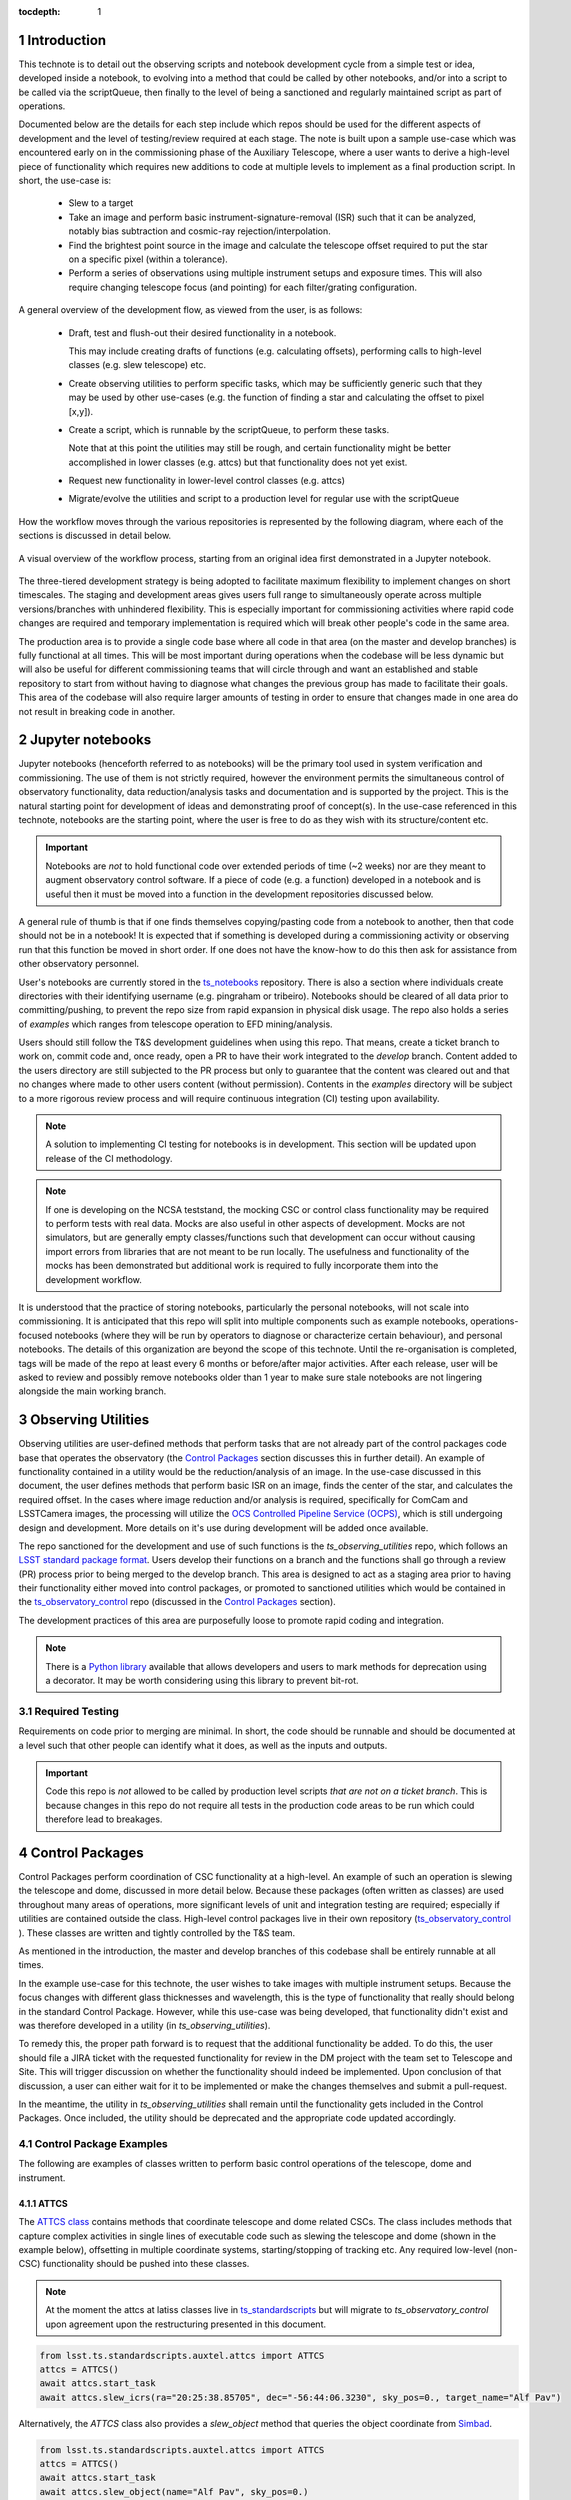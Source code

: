 
:tocdepth: 1

.. Please do not modify tocdepth; will be fixed when a new Sphinx theme is shipped.

.. sectnum::

.. TODO: EDIT ts_standardscripts and other links to point to new repo locations upon completion of renaming


Introduction
===============
This technote is to detail out the observing scripts and notebook development cycle from a simple test
or idea, developed inside a notebook, to evolving into a method that could be called by other
notebooks, and/or into a script to be called via the scriptQueue, then finally to the level of being a sanctioned and
regularly maintained script as part of operations.

Documented below are the details for each step include which repos should be used for the different aspects of
development and the level of
testing/review required at each stage. The note is built upon a sample use-case which was encountered early on in the
commissioning phase of the Auxiliary Telescope, where a user wants to derive a high-level piece of functionality which
requires
new additions to code at multiple levels to implement as a final production script. In short, the use-case is:

    - Slew to a target
    - Take an image and perform basic instrument-signature-removal (ISR) such that it can be analyzed, notably bias
      subtraction and cosmic-ray rejection/interpolation.
    - Find the brightest point source in the image and calculate the telescope offset required to
      put the star on a specific pixel (within a tolerance).
    - Perform a series of observations using multiple instrument setups and exposure times.
      This will also require changing telescope focus (and pointing) for each filter/grating configuration.

A general overview of the development flow, as viewed from the user, is as follows:

    - Draft, test and flush-out their desired functionality in a notebook.

      This may include creating drafts of functions (e.g. calculating offsets), performing calls to high-level classes
      (e.g. slew telescope) etc.

    - Create observing utilities to perform specific tasks, which may be sufficiently generic such that they may be used
      by other use-cases (e.g. the function of finding a star and calculating the offset to pixel [x,y]).

    - Create a script, which is runnable by the scriptQueue, to perform these tasks.

      Note that at this point the utilities may still be rough, and certain functionality might be better accomplished
      in lower classes (e.g. attcs) but that functionality does not yet exist.

    - Request new functionality in lower-level control classes (e.g. attcs)

    - Migrate/evolve the utilities and script to a production level for regular use with the scriptQueue

How the workflow moves through the various repositories is represented by the following diagram, where each of the
sections is discussed in detail below.

.. figure:: _static/Notebook_and_script_workflow_v2.jpg
    :width: 600px
    :align: center
    :alt: Workflow Summary

    A visual overview of the workflow process, starting from an original idea first demonstrated in a Jupyter notebook.

The three-tiered development strategy is being adopted to facilitate maximum flexibility to implement changes on
short timescales. The staging and development areas gives users full range to simultaneously operate across multiple
versions/branches with unhindered flexibility. This is especially important for commissioning activities where rapid
code changes are required and temporary implementation is required which will break other people's code in the same
area.

The production area is to provide a single code base where all code in that area (on the master and develop branches) is
fully functional at all times. This will be most important during operations when the codebase will be less dynamic
but will also be useful for different commissioning teams that will circle through and want an established and stable
repository to start from without having to diagnose what changes the previous group has made to facilitate their
goals. This area of the codebase will also require larger amounts of
testing in order to ensure that changes made in one area do not result in breaking code in another.


.. _notebooks:

Jupyter notebooks
=================
Jupyter notebooks (henceforth referred to as notebooks) will be the primary tool used in system verification
and commissioning. The use of them is not strictly required, however the environment permits the simultaneous
control of observatory functionality, data reduction/analysis tasks and documentation and is supported by the project.
This is the natural starting point for development of ideas and demonstrating proof of concept(s). In the use-case
referenced in this technote, notebooks are the starting point, where the user is free to do as they wish with its
structure/content etc.

.. Important::
    Notebooks are *not* to hold functional code over extended periods of time (~2 weeks) nor are they meant to
    augment observatory control software. If a piece of code (e.g. a function) developed in a notebook and is useful
    then it must be moved into a function in the development repositories discussed below.

A general rule of thumb is that if one finds themselves copying/pasting code from a notebook to another, then that code
should not be in a notebook! It is expected that if something is developed during a commissioning activity or
observing run that this function be moved in short order. If one does not have the know-how to do this then ask for
assistance from other observatory personnel.

User's notebooks are currently stored in the `ts_notebooks <https://github.com/lsst-ts/ts_notebooks>`_ repository.
There is also a section where individuals create
directories with their identifying username (e.g. pingraham or tribeiro). Notebooks should be cleared of all
data prior to committing/pushing, to prevent the repo size from rapid expansion in physical disk usage.
The repo also holds a series of `examples` which ranges from telescope operation to EFD mining/analysis.

Users should still follow the T&S development guidelines when using this repo. That means, create a ticket
branch to work on, commit code and, once ready, open a PR to have their work integrated to the
`develop` branch. Content added to the users directory are still subjected to the PR process but only
to guarantee that the content was cleared out and that no changes where made to other users
content (without permission). Contents in the `examples` directory will be subject to a more
rigorous review process and will require continuous integration (CI) testing upon availability.

.. note::

    A solution to implementing CI testing for notebooks is in development. This section will be updated upon
    release of the CI methodology.


.. note::
    If one is developing on the NCSA teststand, the mocking CSC or control class functionality may be required to
    perform tests with real data. Mocks are also useful
    in other aspects of development. Mocks are not simulators, but are generally empty classes/functions such that
    development can occur without causing import errors from libraries that are not meant to be run locally.
    The usefulness and functionality of the mocks has been demonstrated but additional
    work is required to fully incorporate them into the development workflow.

It is understood that the practice of storing notebooks, particularly the personal notebooks, will not scale into
commissioning. It is anticipated that this repo will split
into multiple components such as example notebooks, operations-focused notebooks (where they will be run by operators
to diagnose or characterize certain behaviour), and personal notebooks. The details of this organization are beyond the
scope of this technote. Until the re-organisation is completed, tags will be made of the repo at least every 6 months
or before/after major
activities. After each release, user will be asked to review and possibly remove notebooks older than 1 year to make
sure stale notebooks are not lingering alongside the main working branch.


.. _Observing_Utilities:

Observing Utilities
====================

Observing utilities are user-defined methods that perform tasks that are not already part of the control packages code
base that operates the observatory (the `Control Packages`_ section discusses this in further detail).
An example of functionality contained in a
utility would be the reduction/analysis of an image. In the use-case discussed in this document, the user defines
methods that perform basic ISR on an image, finds the center of the star, and calculates the required offset. In the
cases where image reduction and/or analysis is required, specifically for ComCam and LSSTCamera images, the
processing will utilize the `OCS Controlled Pipeline Service (OCPS) <https://dmtn-133.lsst.io/>`_, which is still
undergoing design and development. More details on it's use during development will be added once available.

The repo sanctioned for the development and use of such functions is the `ts_observing_utilities` repo, which follows
an `LSST standard package format <https://github.com/lsst/templates>`_.
Users develop their functions on a branch and the functions shall go through a review (PR) process prior to being
merged to the develop branch. This area is designed to act as a staging area prior to having their functionality either
moved into control packages, or promoted to sanctioned utilities which would be contained in the
`ts_observatory_control <https://github.com/lsst-ts/ts_observatory_control>`_ repo (discussed in the
`Control Packages`_ section).

The development practices of this area are purposefully loose to promote rapid coding and integration.

.. Note::

    There is a `Python library <https://pypi.org/project/deprecation/>`_ available that allows developers and users to
    mark methods for deprecation using a decorator. It may be worth considering using this library to prevent bit-rot.


Required Testing
^^^^^^^^^^^^^^^^

Requirements on code prior to merging are minimal. In short, the code should be runnable and should be documented
at a level such that other people can identify what it does, as well as the inputs and outputs.


.. Important::

    Code this repo is *not* allowed to be called by production level scripts *that are not on a ticket branch*. This
    is because changes in this repo do not require all tests in the production code areas to be run which could
    therefore lead to breakages.


.. _Control Packages:

Control Packages
================
Control Packages perform coordination of CSC functionality at a high-level. An example of such an operation
is slewing the telescope and dome, discussed in more detail below. Because these packages (often written as classes)
are used throughout many areas of operations, more significant levels of unit and integration testing are required;
especially if utilities are contained outside the class. High-level control packages live in their own repository
(`ts_observatory_control <https://github.com/lsst-ts/ts_observatory_control>`_    ).
These classes are written and tightly controlled by the T&S team.

As mentioned in the introduction, the master and develop branches of this codebase shall be entirely runnable at
all times.

In the example use-case for this technote, the user wishes to take images with multiple instrument setups. Because the
focus changes with
different glass thicknesses and wavelength, this is the type of functionality that really should belong in the standard
Control Package. However, while this use-case was being developed, that functionality didn't exist and was therefore
developed in a utility (in `ts_observing_utilities`).

To remedy this, the proper path forward is to request that the additional functionality be added. To do this,
the user should file a JIRA ticket with the requested functionality for review in the DM project with the
team set to Telescope and Site. This will trigger discussion on whether
the functionality should indeed be implemented. Upon conclusion of that discussion, a user can either wait for it to be
implemented or make the changes themselves and submit a pull-request.

In the meantime, the utility in `ts_observing_utilities` shall remain until the functionality gets included in the
Control Packages. Once included, the utility should be deprecated and the appropriate code updated accordingly.

Control Package Examples
^^^^^^^^^^^^^^^^^^^^^^^^
The following are examples of classes written to perform basic control operations of the telescope, dome and instrument.

ATTCS
-----
The `ATTCS class <https://github.com/lsst-ts/ts_standardscripts/blob/develop/python/
lsst/ts/standardscripts/auxtel/attcs.py>`_ contains methods that coordinate telescope and dome related CSCs. The class
includes methods that
capture complex activities in single lines of executable code such as slewing the telescope and dome (shown in the
example below), offsetting in multiple coordinate systems, starting/stopping of tracking etc.
Any required low-level (non-CSC) functionality should be pushed into these classes.

.. note::

    At the moment the attcs at latiss classes live in
    `ts_standardscripts <https://github.com/lsst-ts/ts_standardscripts>`_ but
    will migrate to `ts_observatory_control` upon agreement upon the restructuring presented in this document.

.. code-block:: python

    from lsst.ts.standardscripts.auxtel.attcs import ATTCS
    attcs = ATTCS()
    await attcs.start_task
    await attcs.slew_icrs(ra="20:25:38.85705", dec="-56:44:06.3230", sky_pos=0., target_name="Alf Pav")

Alternatively, the `ATTCS` class also provides a `slew_object` method that queries
the object coordinate from `Simbad <http://simbad.u-strasbg.fr/simbad/>`_.

.. code-block:: python

    from lsst.ts.standardscripts.auxtel.attcs import ATTCS
    attcs = ATTCS()
    await attcs.start_task
    await attcs.slew_object(name="Alf Pav", sky_pos=0.)


LATISS
------
The `LATISS class <https://github.com/lsst-ts/ts_standardscripts/blob/develop/python/
lsst/ts/standardscripts/auxtel/latiss.py>`_ coordinates the ATSpectrograph and ATCamera CSCs, taking various types of
images from a single command. This results in the proper metadata being published such that the image headers
are captured correctly.

.. code-block:: python

    from lsst.ts.standardscripts.auxtel.latiss import LATISS
    latiss = LATISS()
    await latiss.start_task
    exp_id = await latiss.take_engtest(exptime=10, filter='RG06', grating='empty_1')


.. _Control Utilities:

Control Package Utilities
^^^^^^^^^^^^^^^^^^^^^^^^^

Control Package Utilities are analogous to the utilities discussed in `Observing Utilities`_, but have been evolved and
moved into the production code areas. Sanctioned Control Utilities will exist at multiple levels.
These utilities will primarily be called by scripts for the scriptQueue, but not in all cases.
Top-level utilities will apply to both telescopes, all instruments, then each level down will have it's own utilities.
An example of this could (not necessarily will) be the centering utility described above, since the desired
position for stars in LATISS will differ from the main telescope.

Utilities should be as atomic as possible and may not perform actions that get performed by the control classes
(e.g. ATTCS and LATISS), such as slewing the telescope.

The utilities will live in the `ts_observatory_control` repo with the Control Classes.


Required Testing
----------------

All code in the `ts_observatory_control` requires documentation to a level where other developers can diagnose the
utility and fix any issues that are resulting in failed tests. This shall include a description of the utility, a
description of the inputs/outputs, and depending on the complexity of the function, examples may be required.

Each utility shall come with a set of tests (and accompanying data if required), tests shall include:

- Validation of appropriate input types (dtypes)

    - Verification of appropriate input values are only required if the values are not checked/verified elsewhere (such
      as at lower levels (e.g. the CSCs).

- Testing of end-to-end functionality for the primary functions for appropriate inputs

    - E.g. does it correctly measure the centroid on a piece of test data to within a given tolerance?

- Testing that common edge cases are properly captured/treated

- Testing is *not* required for *all* possible input parameters and combinations


The following level of integration tests (on the NCSA-integration test stand) are also required:

- All scripts and utilities in the controls package shall successfully pass all tests.

    - Ideally this would be done automatically using a CI framework. If not available, then an artifact needs
      to be shown as part of PR
    - Tests have to pass **before merging** not just at the time of creating the PR.


.. TODO::
    DM has developed a way to do this, we should explore if this solution works for this case as well.
    For test data used in unit tests DM uses git-lfs to store repositories that are set up as eups packages.
    Another possible solution is Travis, which is used to test the LSST EFD helper class.
    Docker spins a temporary influxDB instance and loads test EFD data into it. A similar pattern could be loaded
    to test code that needs EFD data.


.. _Tasks:

Scripts for the scriptQueue
===========================

The scriptQueue is the mechanism to run scripts in an automated fashion during commissioning and
operations. The level of robustness required for these scripts is divided among those still in development and those
which are in full production.


Scripts in Development
^^^^^^^^^^^^^^^^^^^^^^
Scripts undergoing development live in the `ts_scriptsDevelop` repo. While in this repo, the scripts are
permitted to call utilities in the `Observing Utilities`_ repository as it will often be the case that the user is
developing utilities to be used with a script. Of course, it may also call any of the functionality in the Control
Package Repository (`ts_observatory_control`). Scripts
and utilities in the `ts_scriptsDevelop` and `ts_observing_utilities` areas are expected to follow a standard
format/template and conform to proper standards
(PEP8 and `TSSW Development Guide <https://tssw-developer.lsst.io/>`_ ). Pushing from a ticket branch to the develop
branch of the repo requires a review (PR).

There will (probably) exist cases where a script will never be promoted to a production task. In this case, the scripts
shall be identified as such and will be subject to a higher level of documentation and required testing,
particularly against any possible utilities that may be deprecated. Significant effort should be made to ensure
that any persistent scripts in this repo do not require anything in the `Observing Utilities`_ repository as it will not
be stable with time.

Required Testing
----------------

In order to merge a branch to the develop branch, each script shall:

- Have correctly populated metadata (e.g. author(s), semi-accurate run-times, description of script goals,
  input parameters, output data etc.
- Have (and pass) a unit test showing the script is of a format that is capable of being executed

    - This will use the helper class in standardscripts already (BasescriptTestCase). This verifies the
      classes/functions conform with the baseclass and verifies the script won't fail due to syntax etc.
      It does not check format/readability/sensible inputs etc.


No integration testing (on the NCSA-teststand) is strictly required, however, one would hope that the script has run
successfully through the integration-test-stand or on the summit.


Scripts in Production
^^^^^^^^^^^^^^^^^^^^^

Scripts in full production are to be kept in the `ts_scripts` repository. This is the last step in the
development process. Scripts in this category are tightly controlled and standards are strictly enforced. No production
level script can call any utility in the `Observing Utilities`_ repository. All called utilities shall be sanctioned
Control Package Utilities. All scripts in this repository shall be runnable at all times by any operator. All code
shall be documented at a level where other developers can diagnose the
code and fix any issues that are resulting in failed tests. This shall include a description of the script, a
description of the inputs/outputs, and depending on the complexity of the function an example may be required.
All required metadata for the script shall be accurate (e.g. completion times). The following testing requirements shall
also be met.


Required Testing
----------------

In order to merge to develop the following level of testing shall be implemented and passing:

- Code shall be fully documented.

- Have (and pass) a unit test showing the script is of a format that is capable of being executed

    - This will use the helper class in ts_scripts (currently ts_standardscripts) already (BasescriptTestCase).
      This verifies the
      classes/functions conform with the baseclass and verifies the script won't fail due to syntax etc.
      It does not check format/readability/sensible inputs

- Validation of inputs (checks dtypes not the values themselves)
- Unit testing of called utilities are not re-tested here, unless required by special circumstance


Integration tests (on the NCSA teststand):

- Script shall run successfully through the integration-test-stand using a test dataset.

    - Standard usage modes of the script should have tests. Non-standard functionality tests not strictly required
      but strongly recommended.

- All other scripts and utilities shall also be successfully passing all unit tests and pass tests run on the
  test-stand. Tests have to pass **before merging** not just at the time of PR.




.. .. rubric:: References

.. Make in-text citations with: :cite:`bibkey`.

.. .. bibliography:: local.bib lsstbib/books.bib lsstbib/lsst.bib lsstbib/lsst-dm.bib lsstbib/refs.bib lsstbib/refs_ads.bib
..    :style: lsst_aa

